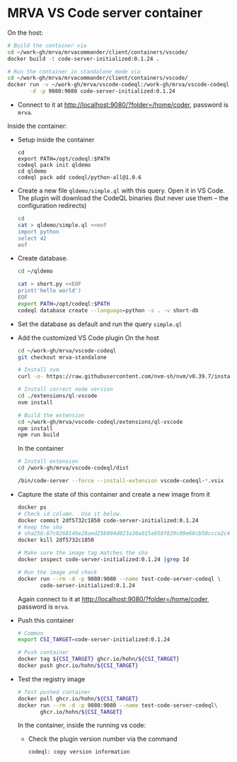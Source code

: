 * MRVA VS Code server container
  On the host:

    #+BEGIN_SRC sh 
      # Build the container via 
      cd ~/work-gh/mrva/mrvacommander/client/containers/vscode/
      docker build -t code-server-initialized:0.1.24 .

      # Run the container in standalone mode via 
      cd ~/work-gh/mrva/mrvacommander/client/containers/vscode/
      docker run -v ~/work-gh/mrva/vscode-codeql:/work-gh/mrva/vscode-codeql \
             -d -p 9080:9080 code-server-initialized:0.1.24 
    #+END_SRC

  - Connect to it at http://localhost:9080/?folder=/home/coder, password is =mrva=.

  Inside the container:

  - Setup inside the container
    #+BEGIN_SRC shell
      cd 
      export PATH=/opt/codeql:$PATH
      codeql pack init qldemo
      cd qldemo
      codeql pack add codeql/python-all@1.0.6
    #+END_SRC

  - Create a new file =qldemo/simple.ql= with this query.  Open it in VS Code.
    The plugin will download the CodeQL binaries (but never use them -- the
    configuration redirects)
    #+BEGIN_SRC sh 
      cd
      cat > qldemo/simple.ql <<eof
      import python
      select 42
      eof
    #+END_SRC

  - Create database.
    #+BEGIN_SRC sh 
      cd ~/qldemo

      cat > short.py <<EOF
      print('hello world')
      EOF
      export PATH=/opt/codeql:$PATH  
      codeql database create --language=python -s . -v short-db
    #+END_SRC

  - Set the database as default and run the query =simple.ql=

  - Add the customized VS Code plugin
    On the host
    #+BEGIN_SRC sh 
      cd ~/work-gh/mrva/vscode-codeql
      git checkout mrva-standalone

      # Install nvm
      curl -o- https://raw.githubusercontent.com/nvm-sh/nvm/v0.39.7/install.sh | bash

      # Install correct node version 
      cd ./extensions/ql-vscode
      nvm install

      # Build the extension
      cd ~/work-gh/mrva/vscode-codeql/extensions/ql-vscode
      npm install
      npm run build
    #+END_SRC

    In the container
    #+BEGIN_SRC sh 
      # Install extension
      cd /work-gh/mrva/vscode-codeql/dist

      /bin/code-server --force --install-extension vscode-codeql-*.vsix
    #+END_SRC

  - Capture the state of this container and create a new image from it
    #+BEGIN_SRC sh 
      docker ps
      # Check id column.  Use it below.
      docker commit 2df5732c1850 code-server-initialized:0.1.24
      # Keep the sha
      # sha256:87c8260146e28aed25b094d023a30a015a958f829c09e66cb50ccca2c4a2a000
      docker kill 2df5732c1850

      # Make sure the image tag matches the sha
      docker inspect code-server-initialized:0.1.24 |grep Id

      # Run the image and check
      docker run --rm -d -p 9080:9080 --name test-code-server-codeql \
             code-server-initialized:0.1.24
    #+END_SRC
    Again connect to it at http://localhost:9080/?folder=/home/coder, password is =mrva=.

  - Push this container
    #+BEGIN_SRC sh 
      # Common
      export CSI_TARGET=code-server-initialized:0.1.24

      # Push container
      docker tag ${CSI_TARGET} ghcr.io/hohn/${CSI_TARGET}
      docker push ghcr.io/hohn/${CSI_TARGET}
    #+END_SRC

  - Test the registry image
    #+BEGIN_SRC sh 
      # Test pushed container
      docker pull ghcr.io/hohn/${CSI_TARGET}
      docker run --rm -d -p 9080:9080 --name test-code-server-codeql\
             ghcr.io/hohn/${CSI_TARGET}
    #+END_SRC
    In the container, inside the running vs code:
    - Check the plugin version number via the command
       : codeql: copy version information
    


